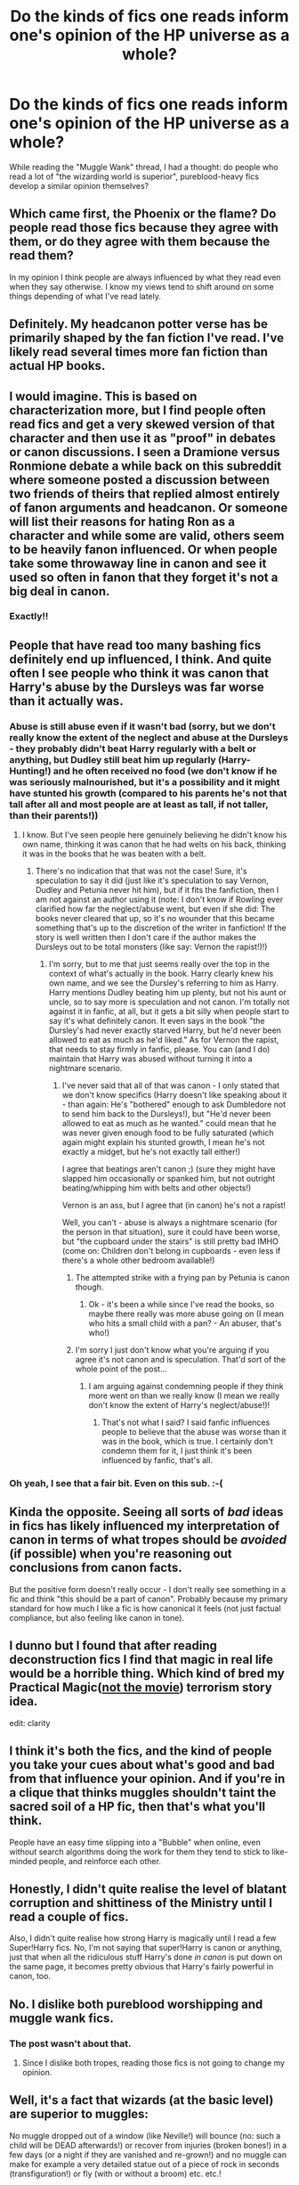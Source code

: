 #+TITLE: Do the kinds of fics one reads inform one's opinion of the HP universe as a whole?

* Do the kinds of fics one reads inform one's opinion of the HP universe as a whole?
:PROPERTIES:
:Author: Karinta
:Score: 10
:DateUnix: 1460864233.0
:DateShort: 2016-Apr-17
:FlairText: Meta
:END:
While reading the "Muggle Wank" thread, I had a thought: do people who read a lot of "the wizarding world is superior", pureblood-heavy fics develop a similar opinion themselves?


** Which came first, the Phoenix or the flame? Do people read those fics because they agree with them, or do they agree with them because the read them?

In my opinion I think people are always influenced by what they read even when they say otherwise. I know my views tend to shift around on some things depending of what I've read lately.
:PROPERTIES:
:Author: howtopleaseme
:Score: 16
:DateUnix: 1460873151.0
:DateShort: 2016-Apr-17
:END:


** Definitely. My headcanon potter verse has be primarily shaped by the fan fiction I've read. I've likely read several times more fan fiction than actual HP books.
:PROPERTIES:
:Author: TheScribbler01
:Score: 4
:DateUnix: 1460906927.0
:DateShort: 2016-Apr-17
:END:


** I would imagine. This is based on characterization more, but I find people often read fics and get a very skewed version of that character and then use it as "proof" in debates or canon discussions. I seen a Dramione versus Ronmione debate a while back on this subreddit where someone posted a discussion between two friends of theirs that replied almost entirely of fanon arguments and headcanon. Or someone will list their reasons for hating Ron as a character and while some are valid, others seem to be heavily fanon influenced. Or when people take some throwaway line in canon and see it used so often in fanon that they forget it's not a big deal in canon.
:PROPERTIES:
:Author: chatterchick
:Score: 3
:DateUnix: 1460908002.0
:DateShort: 2016-Apr-17
:END:

*** Exactly!!
:PROPERTIES:
:Author: Karinta
:Score: 1
:DateUnix: 1460909903.0
:DateShort: 2016-Apr-17
:END:


** People that have read too many bashing fics definitely end up influenced, I think. And quite often I see people who think it was canon that Harry's abuse by the Dursleys was far worse than it actually was.
:PROPERTIES:
:Author: FloreatCastellum
:Score: 7
:DateUnix: 1460875396.0
:DateShort: 2016-Apr-17
:END:

*** Abuse is still abuse even if it wasn't bad (sorry, but we don't really know the extent of the neglect and abuse at the Dursleys - they probably didn't beat Harry regularly with a belt or anything, but Dudley still beat him up regularly (Harry-Hunting!) and he often received no food (we don't know if he was seriously malnourished, but it's a possibility and it might have stunted his growth (compared to his parents he's not that tall after all and most people are at least as tall, if not taller, than their parents!))
:PROPERTIES:
:Author: Laxian
:Score: 3
:DateUnix: 1460942221.0
:DateShort: 2016-Apr-18
:END:

**** I know. But I've seen people here genuinely believing he didn't know his own name, thinking it was canon that he had welts on his back, thinking it was in the books that he was beaten with a belt.
:PROPERTIES:
:Author: FloreatCastellum
:Score: 2
:DateUnix: 1460963079.0
:DateShort: 2016-Apr-18
:END:

***** There's no indication that that was not the case! Sure, it's speculation to say it did (just like it's speculation to say Vernon, Dudley and Petunia never hit him), but if it fits the fanfiction, then I am not against an author using it (note: I don't know if Rowling ever clarified how far the neglect/abuse went, but even if she did: The books never cleared that up, so it's no wounder that this became something that's up to the discretion of the writer in fanfiction! If the story is well written then I don't care if the author makes the Dursleys out to be total monsters (like say: Vernon the rapist!)!)
:PROPERTIES:
:Author: Laxian
:Score: 1
:DateUnix: 1460976241.0
:DateShort: 2016-Apr-18
:END:

****** I'm sorry, but to me that just seems really over the top in the context of what's actually in the book. Harry clearly knew his own name, and we see the Dursley's referring to him as Harry. Harry mentions Dudley beating him up plenty, but not his aunt or uncle, so to say more is speculation and not canon. I'm totally not against it in fanfic, at all, but it gets a bit silly when people start to say it's what definitely canon. It even says in the book "the Dursley's had never exactly starved Harry, but he'd never been allowed to eat as much as he'd liked." As for Vernon the rapist, that needs to stay firmly in fanfic, please. You can (and I do) maintain that Harry was abused without turning it into a nightmare scenario.
:PROPERTIES:
:Author: FloreatCastellum
:Score: 3
:DateUnix: 1460979885.0
:DateShort: 2016-Apr-18
:END:

******* I've never said that all of that was canon - I only stated that we don't know specifics (Harry doesn't like speaking about it - than again: He's "bothered" enough to ask Dumbledore not to send him back to the Dursleys!), but "He'd never been allowed to eat as much as he wanted." could mean that he was never given enough food to be fully saturated (which again might explain his stunted growth, I mean he's not exactly a midget, but he's not exactly tall either!)

I agree that beatings aren't canon ;) (sure they might have slapped him occasionally or spanked him, but not outright beating/whipping him with belts and other objects!)

Vernon is an ass, but I agree that (in canon) he's not a rapist!

Well, you can't - abuse is always a nightmare scenario (for the person in that situation), sure it could have been worse, but "the cupboard under the stairs" is still pretty bad IMHO (come on: Children don't belong in cupboards - even less if there's a whole other bedroom available!)
:PROPERTIES:
:Author: Laxian
:Score: 1
:DateUnix: 1460992055.0
:DateShort: 2016-Apr-18
:END:

******** The attempted strike with a frying pan by Petunia is canon though.
:PROPERTIES:
:Author: Starfox5
:Score: 3
:DateUnix: 1460996502.0
:DateShort: 2016-Apr-18
:END:

********* Ok - it's been a while since I've read the books, so maybe there really was more abuse going on (I mean who hits a small child with a pan? - An abuser, that's who!)
:PROPERTIES:
:Author: Laxian
:Score: 1
:DateUnix: 1461056202.0
:DateShort: 2016-Apr-19
:END:


******** I'm sorry I just don't know what you're arguing if you agree it's not canon and is speculation. That'd sort of the whole point of the post...
:PROPERTIES:
:Author: FloreatCastellum
:Score: 1
:DateUnix: 1461004399.0
:DateShort: 2016-Apr-18
:END:

********* I am arguing against condemning people if they think more went on than we really know (I mean we really don't know the extent of Harry's neglect/abuse!)!
:PROPERTIES:
:Author: Laxian
:Score: 0
:DateUnix: 1461055689.0
:DateShort: 2016-Apr-19
:END:

********** That's not what I said? I said fanfic influences people to believe that the abuse was worse than it was in the book, which is true. I certainly don't condemn them for it, I just think it's been influenced by fanfic, that's all.
:PROPERTIES:
:Author: FloreatCastellum
:Score: 1
:DateUnix: 1461080121.0
:DateShort: 2016-Apr-19
:END:


*** Oh yeah, I see that a fair bit. Even on this sub. :-(
:PROPERTIES:
:Author: Karinta
:Score: 1
:DateUnix: 1460900227.0
:DateShort: 2016-Apr-17
:END:


** Kinda the opposite. Seeing all sorts of /bad/ ideas in fics has likely influenced my interpretation of canon in terms of what tropes should be /avoided/ (if possible) when you're reasoning out conclusions from canon facts.

But the positive form doesn't really occur - I don't really see something in a fic and think "this should be a part of canon". Probably because my primary standard for how much I like a fic is how canonical it feels (not just factual compliance, but also feeling like canon in tone).
:PROPERTIES:
:Author: Taure
:Score: 7
:DateUnix: 1460882644.0
:DateShort: 2016-Apr-17
:END:


** I dunno but I found that after reading deconstruction fics I find that magic in real life would be a horrible thing. Which kind of bred my Practical Magic([[http://colesint.blogspot.com/2016/01/a-united-state-of-terrorism.html][not the movie]]) terrorism story idea.

edit: clarity
:PROPERTIES:
:Author: viol8er
:Score: 3
:DateUnix: 1460864463.0
:DateShort: 2016-Apr-17
:END:


** I think it's both the fics, and the kind of people you take your cues about what's good and bad from that influence your opinion. And if you're in a clique that thinks muggles shouldn't taint the sacred soil of a HP fic, then that's what you'll think.

People have an easy time slipping into a "Bubble" when online, even without search algorithms doing the work for them they tend to stick to like-minded people, and reinforce each other.
:PROPERTIES:
:Author: Starfox5
:Score: 3
:DateUnix: 1460881830.0
:DateShort: 2016-Apr-17
:END:


** Honestly, I didn't quite realise the level of blatant corruption and shittiness of the Ministry until I read a couple of fics.

Also, I didn't quite realise how strong Harry is magically until I read a few Super!Harry fics. No, I'm not saying that super!Harry is canon or anything, just that when all the ridiculous stuff Harry's done /in canon/ is put down on the same page, it becomes pretty obvious that Harry's fairly powerful in canon, too.
:PROPERTIES:
:Author: raddaya
:Score: 5
:DateUnix: 1460873271.0
:DateShort: 2016-Apr-17
:END:


** No. I dislike both pureblood worshipping and muggle wank fics.
:PROPERTIES:
:Author: InquisitorCOC
:Score: 1
:DateUnix: 1460866544.0
:DateShort: 2016-Apr-17
:END:

*** The post wasn't about that.
:PROPERTIES:
:Author: Karinta
:Score: 2
:DateUnix: 1460867606.0
:DateShort: 2016-Apr-17
:END:

**** Since I dislike both tropes, reading those fics is not going to change my opinion.
:PROPERTIES:
:Author: InquisitorCOC
:Score: 2
:DateUnix: 1460867770.0
:DateShort: 2016-Apr-17
:END:


** Well, it's a fact that wizards (at the basic level) are superior to muggles:

No muggle dropped out of a window (like Neville!) will bounce (no: such a child will be DEAD afterwards!) or recover from injuries (broken bones!) in a few days (or a night if they are vanished and re-grown!) and no muggle can make for example a very detailed statue out of a piece of rock in seconds (transfiguration!) or fly (with or without a broom) etc. etc.!

The thing is they hamstring themselves with their narrow mindedness (suppremacists at least!), so over all they aren't superiour!
:PROPERTIES:
:Author: Laxian
:Score: 0
:DateUnix: 1460941991.0
:DateShort: 2016-Apr-18
:END:
